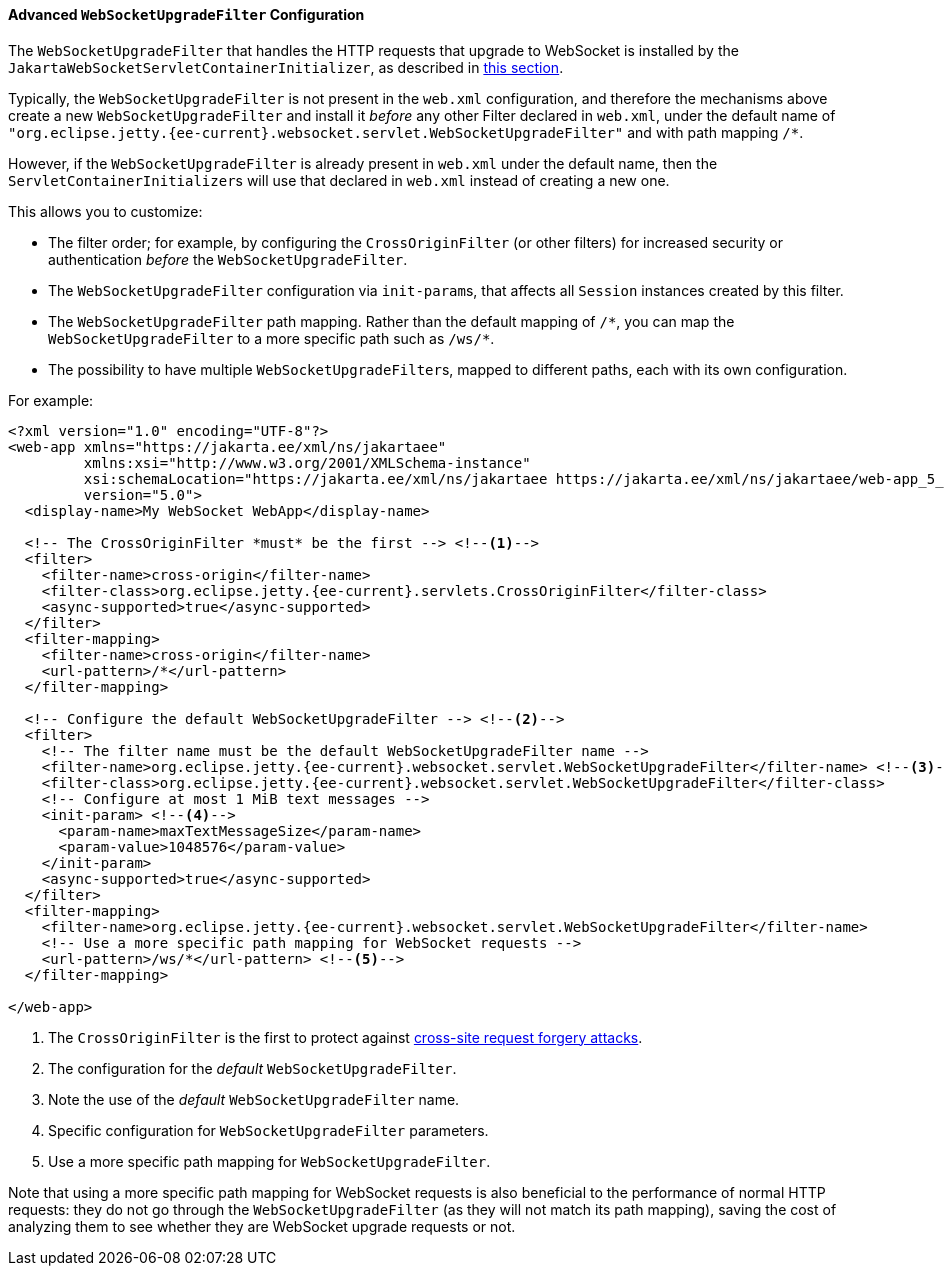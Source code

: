 //
// ========================================================================
// Copyright (c) 1995 Mort Bay Consulting Pty Ltd and others.
//
// This program and the accompanying materials are made available under the
// terms of the Eclipse Public License v. 2.0 which is available at
// https://www.eclipse.org/legal/epl-2.0, or the Apache License, Version 2.0
// which is available at https://www.apache.org/licenses/LICENSE-2.0.
//
// SPDX-License-Identifier: EPL-2.0 OR Apache-2.0
// ========================================================================
//

[[pg-server-websocket-configure-filter]]
==== Advanced `WebSocketUpgradeFilter` Configuration

The `WebSocketUpgradeFilter` that handles the HTTP requests that upgrade to WebSocket is installed by the `JakartaWebSocketServletContainerInitializer`, as described in xref:pg-server-websocket-standard[this section].

Typically, the `WebSocketUpgradeFilter` is not present in the `web.xml` configuration, and therefore the mechanisms above create a new `WebSocketUpgradeFilter` and install it _before_ any other Filter declared in `web.xml`, under the default name of `"org.eclipse.jetty.{ee-current}.websocket.servlet.WebSocketUpgradeFilter"` and with path mapping `/*`.

However, if the `WebSocketUpgradeFilter` is already present in `web.xml` under the default name, then the ``ServletContainerInitializer``s will use that declared in `web.xml` instead of creating a new one.

This allows you to customize:

* The filter order; for example, by configuring the `CrossOriginFilter` (or other filters) for increased security or authentication _before_ the `WebSocketUpgradeFilter`.
* The `WebSocketUpgradeFilter` configuration via ``init-param``s, that affects all `Session` instances created by this filter.
* The `WebSocketUpgradeFilter` path mapping. Rather than the default mapping of `+/*+`, you can map the `WebSocketUpgradeFilter` to a more specific path such as `+/ws/*+`.
* The possibility to have multiple ``WebSocketUpgradeFilter``s, mapped to different paths, each with its own configuration.

For example:

[source,xml,subs="verbatim,attributes"]
----
<?xml version="1.0" encoding="UTF-8"?>
<web-app xmlns="https://jakarta.ee/xml/ns/jakartaee"
         xmlns:xsi="http://www.w3.org/2001/XMLSchema-instance"
         xsi:schemaLocation="https://jakarta.ee/xml/ns/jakartaee https://jakarta.ee/xml/ns/jakartaee/web-app_5_0.xsd"
         version="5.0">
  <display-name>My WebSocket WebApp</display-name>

  <!-- The CrossOriginFilter *must* be the first --> <!--1-->
  <filter>
    <filter-name>cross-origin</filter-name>
    <filter-class>org.eclipse.jetty.{ee-current}.servlets.CrossOriginFilter</filter-class>
    <async-supported>true</async-supported>
  </filter>
  <filter-mapping>
    <filter-name>cross-origin</filter-name>
    <url-pattern>/*</url-pattern>
  </filter-mapping>

  <!-- Configure the default WebSocketUpgradeFilter --> <!--2-->
  <filter>
    <!-- The filter name must be the default WebSocketUpgradeFilter name -->
    <filter-name>org.eclipse.jetty.{ee-current}.websocket.servlet.WebSocketUpgradeFilter</filter-name> <!--3-->
    <filter-class>org.eclipse.jetty.{ee-current}.websocket.servlet.WebSocketUpgradeFilter</filter-class>
    <!-- Configure at most 1 MiB text messages -->
    <init-param> <!--4-->
      <param-name>maxTextMessageSize</param-name>
      <param-value>1048576</param-value>
    </init-param>
    <async-supported>true</async-supported>
  </filter>
  <filter-mapping>
    <filter-name>org.eclipse.jetty.{ee-current}.websocket.servlet.WebSocketUpgradeFilter</filter-name>
    <!-- Use a more specific path mapping for WebSocket requests -->
    <url-pattern>/ws/*</url-pattern> <!--5-->
  </filter-mapping>

</web-app>
----
<1> The `CrossOriginFilter` is the first to protect against link:https://owasp.org/www-community/attacks/csrf[cross-site request forgery attacks].
<2> The configuration for the _default_ `WebSocketUpgradeFilter`.
<3> Note the use of the _default_ `WebSocketUpgradeFilter` name.
<4> Specific configuration for `WebSocketUpgradeFilter` parameters.
<5> Use a more specific path mapping for `WebSocketUpgradeFilter`.

Note that using a more specific path mapping for WebSocket requests is also beneficial to the performance of normal HTTP requests: they do not go through the `WebSocketUpgradeFilter` (as they will not match its path mapping), saving the cost of analyzing them to see whether they are WebSocket upgrade requests or not.

